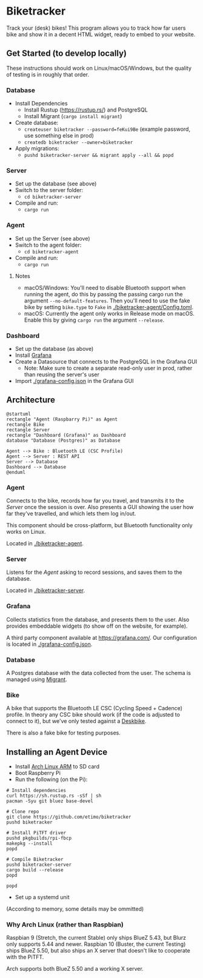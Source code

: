 # This documentation is written in the Org format: https://orgmode.org/
# Basics: *bold*, ~code~, [[link]]

# You'll need to regenerate the diagrams after editing their source code, you can run all such tasks by performing an export (in Emacs: M-x, org-html-export-to-html)
# If you don't do this then the rendered diagrams will not be updated, and instead keep showing the old version.

* Biketracker

Track your (desk) bikes! This program allows you to track how far users bike and show it in a decent HTML widget, ready to embed to your website.

** Get Started (to develop locally)

These instructions should work on Linux/macOS/Windows, but the quality of testing is in roughly that order.

*** Database

- Install Dependencies
  - Install Rustup (https://rustup.rs/) and PostgreSQL
  - Install Migrant (~cargo install migrant~)
- Create database:
  - ~createuser biketracker --password=feKui9Be~ (example password, use something else in prod)
  - ~createdb biketracker --owner=biketracker~
- Apply migrations:
  - ~pushd biketracker-server && migrant apply --all && popd~

*** Server

- Set up the database (see above)
- Switch to the server folder:
  - ~cd biketracker-server~
- Compile and run:
  - ~cargo run~

*** Agent

- Set up the Server (see above)
- Switch to the agent folder:
  - ~cd biketracker-agent~
- Compile and run:
  - ~cargo run~

**** Notes

- macOS/Windows: You'll need to disable Bluetooth support when running the agent, do
  this by passing the passing cargo run the argument ~--no-default-features~.
  Then you'll need to use the fake bike by setting ~bike.type~ to ~Fake~ in [[./biketracker-agent/Config.toml]].
- macOS: Currently the agent only works in Release mode on macOS. Enable this by giving ~cargo run~ the
  argument ~--release~.

*** Dashboard

- Set up the database (as above)
- Install [[https://grafana.com/][Grafana]]
- Create a Datasource that connects to the PostgreSQL in the Grafana GUI
  - Note: Make sure to create a separate read-only user in prod, rather than reusing the server's user
- Import [[./grafana-config.json]] in the Grafana GUI

** Architecture

   #+begin_src plantuml :file Architecture.png
     @startuml
     rectangle "Agent (Raspbarry Pi)" as Agent
     rectangle Bike
     rectangle Server
     rectangle "Dashboard (Grafana)" as Dashboard
     database "Database (Postgres)" as Database

     Agent --> Bike : Bluetooth LE (CSC Profile)
     Agent --> Server : REST API
     Server --> Database
     Dashboard --> Database
     @enduml
   #+end_src

   #+RESULTS:
   [[file:Architecture.png]]

[[./Architecture.png]]

*** Agent

Connects to the bike, records how far you travel, and transmits it to the [[Server][Server]] once the session is over.
Also presents a GUI showing the user how far they've travelled, and which lets them log in/out.

This component should be cross-platform, but Bluetooth functionality only works on Linux.

Located in [[./biketracker-agent]].

*** Server

Listens for the [[Agent][Agent]] asking to record sessions, and saves them to the database.

Located in [[./biketracker-server]].

*** Grafana

Collects statistics from the database, and presents them to the user. Also provides embeddable widgets (to
show off on the website, for example).

A third party component available at [[https://grafana.com/]]. Our configuration is located in [[./grafana-config.json]].

*** Database

A Postgres database with the data collected from the user. The schema is managed using [[https://github.com/jaemk/migrant][Migrant]].

*** Bike

A bike that supports the Bluetooth LE CSC (Cycling Speed + Cadence) profile. In theory any CSC bike should work
(if the code is adjusted to connect to it), but we've only tested against a [[https://www.deskbike.com/en/][Deskbike]].

There is also a fake bike for testing purposes.

** Installing an Agent Device

- Install [[https://archlinuxarm.org/][Arch Linux ARM]] to SD card
- Boot Raspberry Pi
- Run the following (on the Pi):

#+begin_src shell-script :exports code
  # Install dependencies
  curl https://sh.rustup.rs -sSf | sh
  pacman -Syu git bluez base-devel

  # Clone repo
  git clone https://github.com/etimo/biketracker
  pushd biketracker

  # Install PiTFT driver
  pushd pkgbuilds/rpi-fbcp
  makepkg --install
  popd

  # Compile Biketracker
  pushd biketracker-server
  cargo build --release
  popd

  popd
#+end_src

- Set up a systemd unit

(According to memory, some details may be ommitted)

*** Why Arch Linux (rather than Raspbian)

Raspbian 9 (Stretch, the current Stable) only ships BlueZ 5.43, but Blurz only supports 5.44 and newer. Raspbian
10 (Buster, the current Testing) ships BlueZ 5.50, but also ships an X server that doesn't like to cooperate with
the PiTFT.

Arch supports both BlueZ 5.50 and a working X server.
